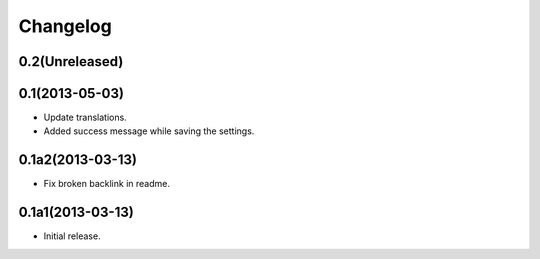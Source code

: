 Changelog
=========

0.2(Unreleased)
---------------


0.1(2013-05-03)
---------------

- Update translations.
- Added success message while saving the settings.

0.1a2(2013-03-13)
-----------------

- Fix broken backlink in readme.

0.1a1(2013-03-13)
-----------------

-   Initial release.
